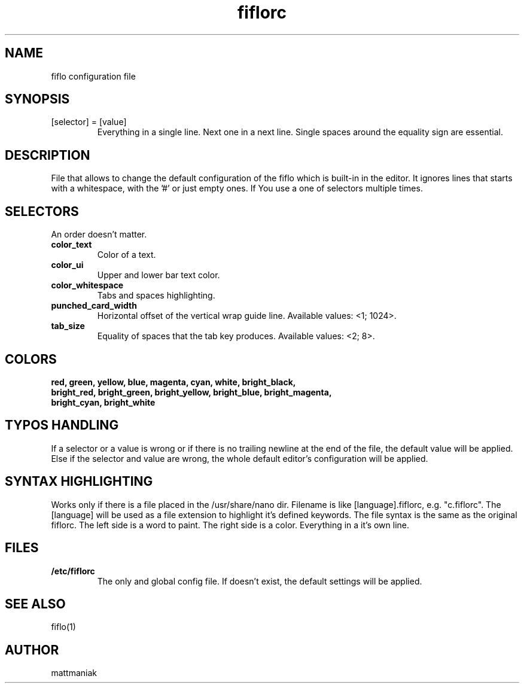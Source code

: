 .TH fiflorc 5 "File Formats Manual"
.SH NAME
fiflo configuration file
.SH SYNOPSIS
.TP
[selector] = [value]
Everything in a single line. Next one in a next line. Single spaces around the
equality sign are essential.
.SH DESCRIPTION
File that allows to change the default configuration of the fiflo which is
built-in in the editor. It ignores lines that starts with a whitespace, with
the '#' or just empty ones. If You use a one of selectors multiple times.
.SH SELECTORS
An order doesn't matter.
.TP
.B color_text
Color of a text.
.TP
.B color_ui
Upper and lower bar text color.
.TP
.B color_whitespace
Tabs and spaces highlighting.
.TP
.B punched_card_width
Horizontal offset of the vertical wrap guide line. Available values: <1; 1024>.
.TP
.B tab_size
Equality of spaces that the tab key produces. Available values: <2; 8>.
.SH COLORS
.TP
.B red, green, yellow, blue, magenta, cyan, white, bright_black, bright_red, \
bright_green, bright_yellow, bright_blue, bright_magenta, bright_cyan, \
bright_white
.SH TYPOS HANDLING
If a selector or a value is wrong or if there is no trailing newline at the end
of the file, the default value will be applied. Else if the selector and value
are wrong, the whole default editor's configuration will be applied.
.SH SYNTAX HIGHLIGHTING
Works only if there is a file placed in the /usr/share/nano dir. Filename is
like [language].fiflorc, e.g. "c.fiflorc". The [language] will be used as
a file extension to highlight it's defined keywords. The file syntax is the
same as the original fiflorc. The left side is a word to paint. The right side
is a color. Everything in a it's own line.
.SH FILES
.TP
.B /etc/fiflorc
The only and global config file. If doesn't exist, the default settings will
be applied.
.SH SEE ALSO
fiflo(1)
.SH AUTHOR
mattmaniak
